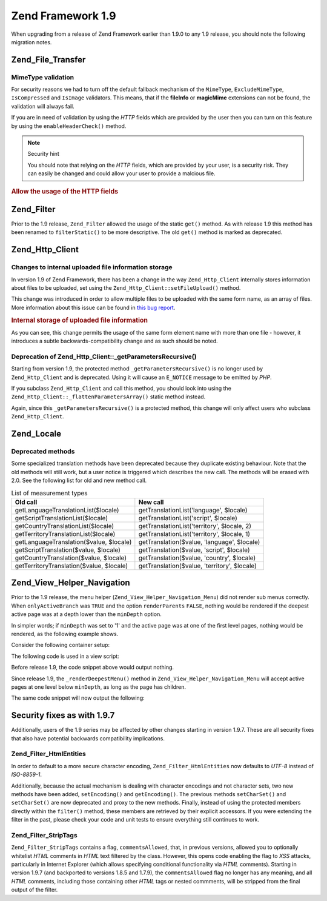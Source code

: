 .. _migration.19:

Zend Framework 1.9
==================

When upgrading from a release of Zend Framework earlier than 1.9.0 to any 1.9 release, you should note the
following migration notes.

.. _migration.19.zend.file.transfer:

Zend_File_Transfer
------------------

.. _migration.19.zend.file.transfer.mimetype:

MimeType validation
^^^^^^^^^^^^^^^^^^^

For security reasons we had to turn off the default fallback mechanism of the ``MimeType``, ``ExcludeMimeType``,
``IsCompressed`` and ``IsImage`` validators. This means, that if the **fileInfo** or **magicMime** extensions can
not be found, the validation will always fail.

If you are in need of validation by using the *HTTP* fields which are provided by the user then you can turn on
this feature by using the ``enableHeaderCheck()`` method.

.. note:: Security hint

   You should note that relying on the *HTTP* fields, which are provided by your user, is a security risk. They can
   easily be changed and could allow your user to provide a malcious file.

.. _migration.19.zend.file.transfer.example:

.. rubric:: Allow the usage of the HTTP fields

.. code-block:: php
   :linenos:

   // at initiation
   $valid = new Zend_File_Transfer_Adapter_Http(array('headerCheck' => true);

   // or afterwards
   $valid->enableHeaderCheck();

.. _migration.19.zend.filter:

Zend_Filter
-----------

Prior to the 1.9 release, ``Zend_Filter`` allowed the usage of the static ``get()`` method. As with release 1.9
this method has been renamed to ``filterStatic()`` to be more descriptive. The old ``get()`` method is marked as
deprecated.

.. _migration.19.zend.http.client:

Zend_Http_Client
----------------

.. _migration.19.zend.http.client.fileuploadsarray:

Changes to internal uploaded file information storage
^^^^^^^^^^^^^^^^^^^^^^^^^^^^^^^^^^^^^^^^^^^^^^^^^^^^^

In version 1.9 of Zend Framework, there has been a change in the way ``Zend_Http_Client`` internally stores
information about files to be uploaded, set using the ``Zend_Http_Client::setFileUpload()`` method.

This change was introduced in order to allow multiple files to be uploaded with the same form name, as an array of
files. More information about this issue can be found in `this bug report`_.

.. _migration.19.zend.http.client.fileuploadsarray.example:

.. rubric:: Internal storage of uploaded file information

.. code-block:: php
   :linenos:

   // Upload two files with the same form element name, as an array
   $client = new Zend_Http_Client();
   $client->setFileUpload('file1.txt',
                          'userfile[]',
                          'some raw data',
                          'text/plain');
   $client->setFileUpload('file2.txt',
                          'userfile[]',
                          'some other data',
                          'application/octet-stream');

   // In Zend Framework 1.8 or older, the value of
   // the protected member $client->files is:
   // $client->files = array(
   //     'userfile[]' => array('file2.txt',
                                'application/octet-stream',
                                'some other data')
   // );

   // In Zend Framework 1.9 or newer, the value of $client->files is:
   // $client->files = array(
   //     array(
   //         'formname' => 'userfile[]',
   //         'filename' => 'file1.txt,
   //         'ctype'    => 'text/plain',
   //         'data'     => 'some raw data'
   //     ),
   //     array(
   //         'formname' => 'userfile[]',
   //         'filename' => 'file2.txt',
   //         'formname' => 'application/octet-stream',
   //         'formname' => 'some other data'
   //     )
   // );

As you can see, this change permits the usage of the same form element name with more than one file - however, it
introduces a subtle backwards-compatibility change and as such should be noted.

.. _migration.19.zend.http.client.getparamsrecursize:

Deprecation of Zend_Http_Client::\_getParametersRecursive()
^^^^^^^^^^^^^^^^^^^^^^^^^^^^^^^^^^^^^^^^^^^^^^^^^^^^^^^^^^^

Starting from version 1.9, the protected method ``_getParametersRecursive()`` is no longer used by
``Zend_Http_Client`` and is deprecated. Using it will cause an ``E_NOTICE`` message to be emitted by *PHP*.

If you subclass ``Zend_Http_Client`` and call this method, you should look into using the
``Zend_Http_Client::_flattenParametersArray()`` static method instead.

Again, since this ``_getParametersRecursive()`` is a protected method, this change will only affect users who
subclass ``Zend_Http_Client``.

.. _migration.19.zend.locale:

Zend_Locale
-----------

.. _migration.19.zend.locale.deprecated:

Deprecated methods
^^^^^^^^^^^^^^^^^^

Some specialized translation methods have been deprecated because they duplicate existing behaviour. Note that the
old methods will still work, but a user notice is triggered which describes the new call. The methods will be
erased with 2.0. See the following list for old and new method call.

.. _migration.19.zend.locale.deprecated.table-1:

.. table:: List of measurement types

   +----------------------------------------+--------------------------------------------+
   |Old call                                |New call                                    |
   +========================================+============================================+
   |getLanguageTranslationList($locale)     |getTranslationList('language', $locale)     |
   +----------------------------------------+--------------------------------------------+
   |getScriptTranslationList($locale)       |getTranslationList('script', $locale)       |
   +----------------------------------------+--------------------------------------------+
   |getCountryTranslationList($locale)      |getTranslationList('territory', $locale, 2) |
   +----------------------------------------+--------------------------------------------+
   |getTerritoryTranslationList($locale)    |getTranslationList('territory', $locale, 1) |
   +----------------------------------------+--------------------------------------------+
   |getLanguageTranslation($value, $locale) |getTranslation($value, 'language', $locale) |
   +----------------------------------------+--------------------------------------------+
   |getScriptTranslation($value, $locale)   |getTranslation($value, 'script', $locale)   |
   +----------------------------------------+--------------------------------------------+
   |getCountryTranslation($value, $locale)  |getTranslation($value, 'country', $locale)  |
   +----------------------------------------+--------------------------------------------+
   |getTerritoryTranslation($value, $locale)|getTranslation($value, 'territory', $locale)|
   +----------------------------------------+--------------------------------------------+

.. _migration.19.zend.view.helper.navigation:

Zend_View_Helper_Navigation
---------------------------

Prior to the 1.9 release, the menu helper (``Zend_View_Helper_Navigation_Menu``) did not render sub menus
correctly. When ``onlyActiveBranch`` was ``TRUE`` and the option ``renderParents`` ``FALSE``, nothing would be
rendered if the deepest active page was at a depth lower than the ``minDepth`` option.

In simpler words; if ``minDepth`` was set to '1' and the active page was at one of the first level pages, nothing
would be rendered, as the following example shows.

Consider the following container setup:

.. code-block:: php
   :linenos:

   <?php
   $container = new Zend_Navigation(array(
       array(
           'label' => 'Home',
           'uri'   => '#'
       ),
       array(
           'label'  => 'Products',
           'uri'    => '#',
           'active' => true,
           'pages'  => array(
               array(
                   'label' => 'Server',
                   'uri'   => '#'
               ),
               array(
                   'label' => 'Studio',
                   'uri'   => '#'
               )
           )
       ),
       array(
           'label' => 'Solutions',
           'uri'   => '#'
       )
   ));

The following code is used in a view script:

.. code-block:: php
   :linenos:

   <?php echo $this->navigation()->menu()->renderMenu($container, array(
       'minDepth'         => 1,
       'onlyActiveBranch' => true,
       'renderParents'    => false
   )); ?>

Before release 1.9, the code snippet above would output nothing.

Since release 1.9, the ``_renderDeepestMenu()`` method in ``Zend_View_Helper_Navigation_Menu`` will accept active
pages at one level below ``minDepth``, as long as the page has children.

The same code snippet will now output the following:

.. code-block:: html
   :linenos:

   <ul class="navigation">
       <li>
           <a href="#">Server</a>
       </li>
       <li>
           <a href="#">Studio</a>
       </li>
   </ul>

.. _migration.19.security:

Security fixes as with 1.9.7
----------------------------

Additionally, users of the 1.9 series may be affected by other changes starting in version 1.9.7. These are all
security fixes that also have potential backwards compatibility implications.

.. _migration.19.security.zend.filter.html-entities:

Zend_Filter_HtmlEntities
^^^^^^^^^^^^^^^^^^^^^^^^

In order to default to a more secure character encoding, ``Zend_Filter_HtmlEntities`` now defaults to *UTF-8*
instead of *ISO-8859-1*.

Additionally, because the actual mechanism is dealing with character encodings and not character sets, two new
methods have been added, ``setEncoding()`` and ``getEncoding()``. The previous methods ``setCharSet()`` and
``setCharSet()`` are now deprecated and proxy to the new methods. Finally, instead of using the protected members
directly within the ``filter()`` method, these members are retrieved by their explicit accessors. If you were
extending the filter in the past, please check your code and unit tests to ensure everything still continues to
work.

.. _migration.19.security.zend.filter.strip-tags:

Zend_Filter_StripTags
^^^^^^^^^^^^^^^^^^^^^

``Zend_Filter_StripTags`` contains a flag, ``commentsAllowed``, that, in previous versions, allowed you to
optionally whitelist *HTML* comments in *HTML* text filtered by the class. However, this opens code enabling the
flag to *XSS* attacks, particularly in Internet Explorer (which allows specifying conditional functionality via
*HTML* comments). Starting in version 1.9.7 (and backported to versions 1.8.5 and 1.7.9), the ``commentsAllowed``
flag no longer has any meaning, and all *HTML* comments, including those containing other *HTML* tags or nested
commments, will be stripped from the final output of the filter.



.. _`this bug report`: http://framework.zend.com/issues/browse/ZF-5744
